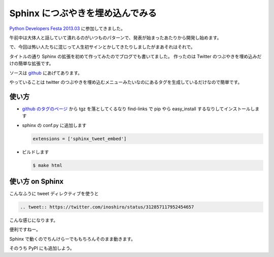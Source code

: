 Sphinx につぶやきを埋め込んでみる
=================================

`Python Developers Festa 2013.03 <http://connpass.com/event/1579/>`_ に参加してきました。

午前中は大体人と話していて潰れるのがいつものパターンで、発表が始まったあたりから開発し始めます。

で、今回は怖い人たちに混じって人生初サインとかしてきたりしましたがまあそれはそれで。

タイトルの通り Sphinx の拡張を初めて作ってみたのでブログでも書いてました。
作ったのは Twitter のつぶやきを埋め込みだけの簡単な拡張です。

ソースは `github <https://github.com/shomah4a/sphinx-tweet-embed>`_ にあげてあります。

やっていることは twitter のつぶやきを埋め込むメニューみたいなのにあるタグを生成しているだけなので簡単です。


使い方
------

- `github のタグのページ <https://github.com/shomah4a/sphinx-tweet-embed/tags>`_ から tgz を落としてくるなり find-links で pip やら easy_install するなりしてインストールします
- sphinx の conf.py に追加します

  .. code-block:: python

     extensions = ['sphinx_tweet_embed']

- ビルドします

  .. code-block:: sh

     $ make html



使い方 on Sphinx
----------------

こんなふうに tweet ディレクティブを使うと

.. code-block:: rst

   .. tweet:: https://twitter.com/inoshiro/status/312857117952454657


こんな感じになります。

.. tweet:: https://twitter.com/inoshiro/status/312857117952454657


便利ですねー。

Sphinx で動くのでちんけらーでももちろんそのまま動きます。


そのうち PyPI にも追加しよう。



.. author:: default
.. categories:: none
.. tags:: Sphinx, Tinkerer, Python
.. comments::

